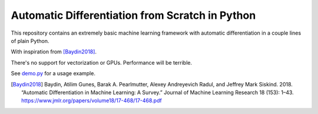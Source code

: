 Automatic Differentiation from Scratch in Python
================================================

This repository contains an extremely basic machine learning framework with automatic differentiation in a couple lines of plain Python.

With inspiration from [Baydin2018]_.

There's no support for vectorization or GPUs. Performance will be terrible.

See `demo.py <demo.py>`_ for a usage example.


.. [Baydin2018] Baydin, Atilim Gunes, Barak A. Pearlmutter, Alexey Andreyevich Radul, and Jeffrey Mark Siskind. 2018. “Automatic Differentiation in Machine Learning: A Survey.” Journal of Machine Learning Research 18 (153): 1–43. https://www.jmlr.org/papers/volume18/17-468/17-468.pdf



